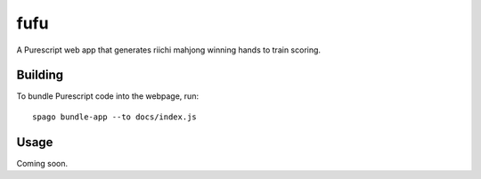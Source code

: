 ####
fufu
####

|License: MIT|

A Purescript web app that generates riichi mahjong winning hands to
train scoring.

Building
========

To bundle Purescript code into the webpage, run::

	spago bundle-app --to docs/index.js

Usage
=====

Coming soon.

.. |License: MIT| image:: https://img.shields.io/badge/License-MIT-yellow.svg
	:target: https://opensource.org/licenses/MIT
